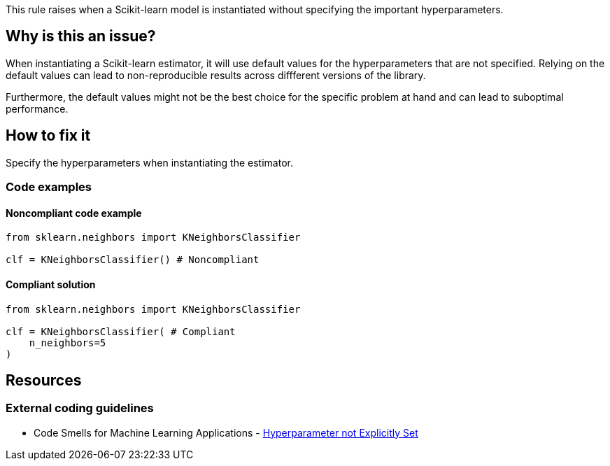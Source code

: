 This rule raises when a Scikit-learn model is instantiated without specifying the important hyperparameters. 



== Why is this an issue?

When instantiating a Scikit-learn estimator, it will use default values for the hyperparameters that are not specified.
Relying on the default values can lead to non-reproducible results across diffferent versions of the library. 

Furthermore, the default values might not be the best choice for the specific problem at hand and can lead to suboptimal performance.


== How to fix it
Specify the hyperparameters when instantiating the estimator.

=== Code examples

==== Noncompliant code example

[source,python,diff-id=1,diff-type=noncompliant]
----
from sklearn.neighbors import KNeighborsClassifier

clf = KNeighborsClassifier() # Noncompliant
----

==== Compliant solution

[source,python,diff-id=1,diff-type=compliant]
----
from sklearn.neighbors import KNeighborsClassifier

clf = KNeighborsClassifier( # Compliant
    n_neighbors=5
)
----

ifdef::env-github,rspecator-view[]

(visible only on this page)

== Implementation specification 

Implementation will be quite tricky if we want to avoid false positives.

Abort if : 

- In a Pipeline/make_pipeline used for hyperparameter search

https://github.com/SERG-Delft/dslinter/blob/main/dslinter/checkers/hyperparameters_scikitlearn.py#L48-L70[List of DSLinter estimators]

Possible baby step : only check for some estimators ( for exemple the meta-learners)

Ignore parameters : 

- n_jobs

- that ends in `param` ?

=== Message 

Specify all hyperparameters when instantiating a Scikit-learn estimator.

=== Issue location

Primary : name of the estimator

No secondary location
=== Quickfix

There is a possible quickfix : add all the missing parameters at their default values

endif::env-github,rspecator-view[]

== Resources
=== External coding guidelines
* Code Smells for Machine Learning Applications - https://hynn01.github.io/ml-smells/posts/codesmells/11-hyperparameter-not-explicitly-set/[Hyperparameter not Explicitly Set]
